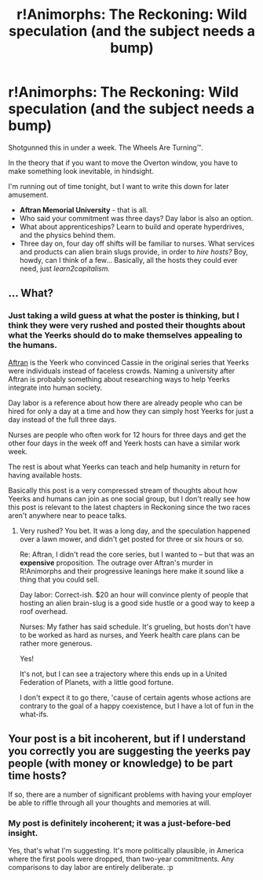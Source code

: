 #+TITLE: r!Animorphs: The Reckoning: Wild speculation (and the subject needs a bump)

* r!Animorphs: The Reckoning: Wild speculation (and the subject needs a bump)
:PROPERTIES:
:Author: Chrontius
:Score: 3
:DateUnix: 1541244741.0
:DateShort: 2018-Nov-03
:END:
Shotgunned this in under a week. The Wheels Are Turning™.

In the theory that if you want to move the Overton window, you have to make something look inevitable, in hindsight.

I'm running out of time tonight, but I want to write this down for later amusement.

- *Aftran Memorial University* - that is all.
- Who said your commitment was three days? Day labor is also an option.
- What about apprenticeships? Learn to build and operate hyperdrives, and the physics behind them.
- Three day on, four day off shifts will be familiar to nurses. What services and products can alien brain slugs provide, in order to /hire hosts?/ Boy, howdy, can I think of a few... Basically, all the hosts they could ever need, just /learn2capitalism./


** ... What?
:PROPERTIES:
:Author: CouteauBleu
:Score: 14
:DateUnix: 1541251801.0
:DateShort: 2018-Nov-03
:END:

*** Just taking a wild guess at what the poster is thinking, but I think they were very rushed and posted their thoughts about what the Yeerks should do to make themselves appealing to the humans.

[[http://animorphs.wikia.com/wiki/Aftran_942][Aftran]] is the Yeerk who convinced Cassie in the original series that Yeerks were individuals instead of faceless crowds. Naming a university after Aftran is probably something about researching ways to help Yeerks integrate into human society.

Day labor is a reference about how there are already people who can be hired for only a day at a time and how they can simply host Yeerks for just a day instead of the full three days.

Nurses are people who often work for 12 hours for three days and get the other four days in the week off and Yeerk hosts can have a similar work week.

The rest is about what Yeerks can teach and help humanity in return for having available hosts.

Basically this post is a very compressed stream of thoughts about how Yeerks and humans can join as one social group, but I don't really see how this post is relevant to the latest chapters in Reckoning since the two races aren't anywhere near to peace talks.
:PROPERTIES:
:Author: xamueljones
:Score: 3
:DateUnix: 1541284368.0
:DateShort: 2018-Nov-04
:END:

**** Very rushed? You bet. It was a long day, and the speculation happened over a lawn mower, and didn't get posted for three or six hours or so.

Re: Aftran, I didn't read the core series, but I wanted to -- but that was an *expensive* proposition. The outrage over Aftran's murder in R!Animorphs and their progressive leanings here make it sound like a thing that you could sell.

Day labor: Correct-ish. $20 an hour will convince plenty of people that hosting an alien brain-slug is a good side hustle or a good way to keep a roof overhead.

Nurses: My father has said schedule. It's grueling, but hosts don't have to be worked as hard as nurses, and Yeerk health care plans can be rather more generous.

Yes!

It's not, but I can see a trajectory where this ends up in a United Federation of Planets, with a little good fortune.

I don't expect it to go there, 'cause of certain agents whose actions are contrary to the goal of a happy coexistence, but I have a lot of fun in the what-ifs.
:PROPERTIES:
:Author: Chrontius
:Score: 3
:DateUnix: 1541512491.0
:DateShort: 2018-Nov-06
:END:


** Your post is a bit incoherent, but if I understand you correctly you are suggesting the yeerks pay people (with money or knowledge) to be part time hosts?

If so, there are a number of significant problems with having your employer be able to riffle through all your thoughts and memories at will.
:PROPERTIES:
:Author: Silver_Swift
:Score: 3
:DateUnix: 1541284833.0
:DateShort: 2018-Nov-04
:END:

*** My post is definitely incoherent; it was a just-before-bed insight.

Yes, that's what I'm suggesting. It's more politically plausible, in America where the first pools were dropped, than two-year commitments. Any comparisons to day labor are entirely deliberate. :p
:PROPERTIES:
:Author: Chrontius
:Score: 1
:DateUnix: 1541511596.0
:DateShort: 2018-Nov-06
:END:
